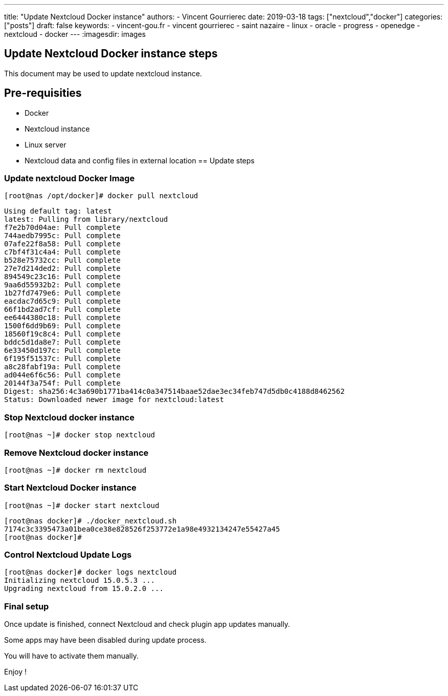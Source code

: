 ---
title: "Update Nextcloud Docker instance"
authors:
  - Vincent Gourrierec
date: 2019-03-18
tags: ["nextcloud","docker"]
categories: ["posts"]
draft: false
keywords:
- vincent-gou.fr
- vincent gourrierec
- saint nazaire
- linux
- oracle
- progress
- openedge
- nextcloud
- docker
---
:imagesdir: images

== Update Nextcloud Docker instance steps

This document may be used to update nextcloud instance.

== Pre-requisities
* Docker
* Nextcloud instance
* Linux server
* Nextcloud data and config files in external location
== Update steps

=== Update nextcloud Docker Image

    [root@nas /opt/docker]# docker pull nextcloud

```
Using default tag: latest
latest: Pulling from library/nextcloud
f7e2b70d04ae: Pull complete
744aedb7995c: Pull complete
07afe22f8a58: Pull complete
c7bf4f31c4a4: Pull complete
b528e75732cc: Pull complete
27e7d214ded2: Pull complete
894549c23c16: Pull complete
9aa6d55932b2: Pull complete
1b27fd7479e6: Pull complete
eacdac7d65c9: Pull complete
66f1bd2ad7cf: Pull complete
ee6444380c18: Pull complete
1500f6dd9b69: Pull complete
18560f19c8c4: Pull complete
bddc5d1da8e7: Pull complete
6e33450d197c: Pull complete
6f195f51537c: Pull complete
a8c28fabf19a: Pull complete
ad044e6f6c56: Pull complete
20144f3a754f: Pull complete
Digest: sha256:4c3a690b1771ba414c0a347514baae52dae3ec34feb747d5db0c4188d8462562
Status: Downloaded newer image for nextcloud:latest
```

=== Stop Nextcloud docker instance

    [root@nas ~]# docker stop nextcloud

=== Remove Nextcloud docker instance

    [root@nas ~]# docker rm nextcloud

=== Start Nextcloud Docker instance

    [root@nas ~]# docker start nextcloud

```
[root@nas docker]# ./docker_nextcloud.sh
7174c3c3395473a01bea0ce38e828526f253772e1a98e4932134247e55427a45
[root@nas docker]#
```

=== Control Nextcloud Update Logs

```
[root@nas docker]# docker logs nextcloud
Initializing nextcloud 15.0.5.3 ...
Upgrading nextcloud from 15.0.2.0 ...
```

=== Final setup

Once update is finished, connect Nextcloud and check plugin app updates manually.

Some apps may have been disabled during update process.

You will have to activate them manually.

Enjoy !
